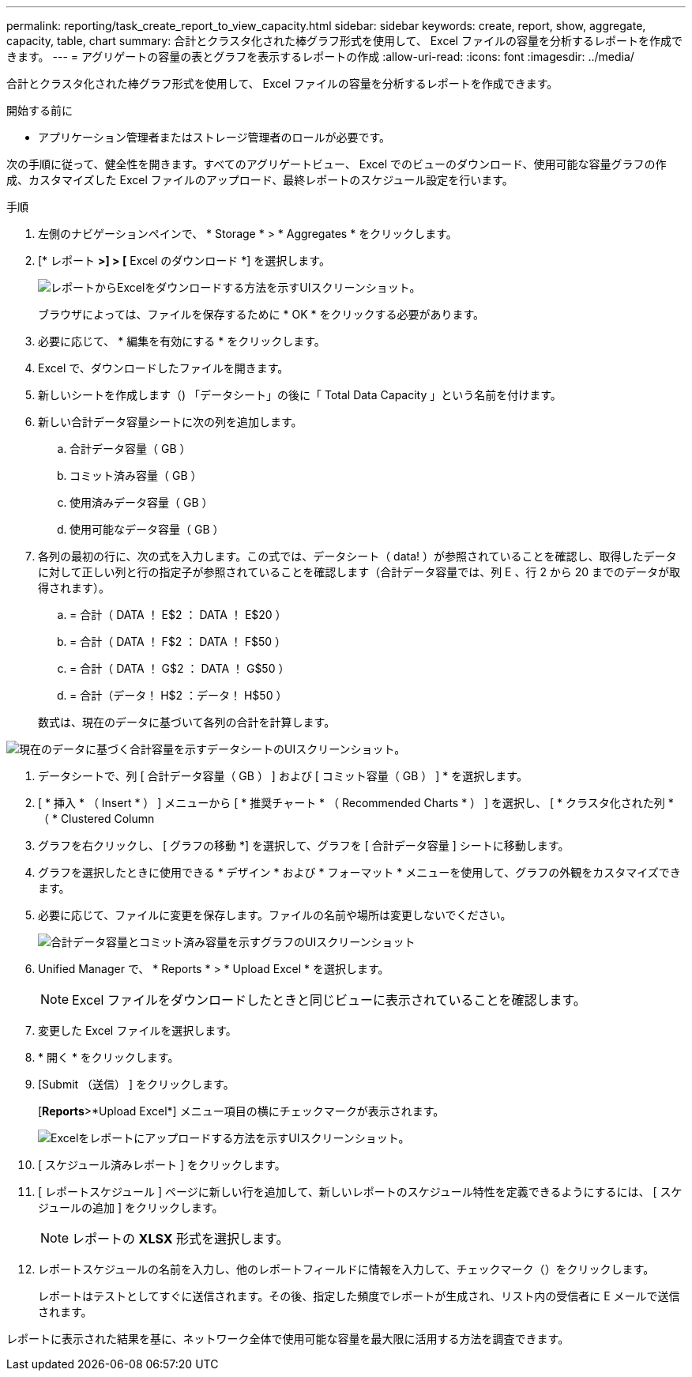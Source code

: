 ---
permalink: reporting/task_create_report_to_view_capacity.html 
sidebar: sidebar 
keywords: create, report, show, aggregate, capacity, table, chart 
summary: 合計とクラスタ化された棒グラフ形式を使用して、 Excel ファイルの容量を分析するレポートを作成できます。 
---
= アグリゲートの容量の表とグラフを表示するレポートの作成
:allow-uri-read: 
:icons: font
:imagesdir: ../media/


[role="lead"]
合計とクラスタ化された棒グラフ形式を使用して、 Excel ファイルの容量を分析するレポートを作成できます。

.開始する前に
* アプリケーション管理者またはストレージ管理者のロールが必要です。


次の手順に従って、健全性を開きます。すべてのアグリゲートビュー、 Excel でのビューのダウンロード、使用可能な容量グラフの作成、カスタマイズした Excel ファイルのアップロード、最終レポートのスケジュール設定を行います。

.手順
. 左側のナビゲーションペインで、 * Storage * > * Aggregates * をクリックします。
. [* レポート *>] > [* Excel のダウンロード *] を選択します。
+
image::../media/download_excel_menu.png[レポートからExcelをダウンロードする方法を示すUIスクリーンショット。]

+
ブラウザによっては、ファイルを保存するために * OK * をクリックする必要があります。

. 必要に応じて、 * 編集を有効にする * をクリックします。
. Excel で、ダウンロードしたファイルを開きます。
. 新しいシートを作成します（image:../media/excel_new_sheet_icon.png[""]) 「データシート」の後に「 Total Data Capacity 」という名前を付けます。
. 新しい合計データ容量シートに次の列を追加します。
+
.. 合計データ容量（ GB ）
.. コミット済み容量（ GB ）
.. 使用済みデータ容量（ GB ）
.. 使用可能なデータ容量（ GB ）


. 各列の最初の行に、次の式を入力します。この式では、データシート（ data! ）が参照されていることを確認し、取得したデータに対して正しい列と行の指定子が参照されていることを確認します（合計データ容量では、列 E 、行 2 から 20 までのデータが取得されます）。
+
.. = 合計（ DATA ！ E$2 ： DATA ！ E$20 ）
.. = 合計（ DATA ！ F$2 ： DATA ！ F$50 ）
.. = 合計（ DATA ！ G$2 ： DATA ！ G$50 ）
.. = 合計（データ！ H$2 ：データ！ H$50 ）


+
数式は、現在のデータに基づいて各列の合計を計算します。



image::../media/capacitysums.png[現在のデータに基づく合計容量を示すデータシートのUIスクリーンショット。]

. データシートで、列 [ 合計データ容量（ GB ） ] および [ コミット容量（ GB ） ] * を選択します。
. [ * 挿入 * （ Insert * ） ] メニューから [ * 推奨チャート * （ Recommended Charts * ） ] を選択し、 [ * クラスタ化された列 * （ * Clustered Column
. グラフを右クリックし、 [ グラフの移動 *] を選択して、グラフを [ 合計データ容量 ] シートに移動します。
. グラフを選択したときに使用できる * デザイン * および * フォーマット * メニューを使用して、グラフの外観をカスタマイズできます。
. 必要に応じて、ファイルに変更を保存します。ファイルの名前や場所は変更しないでください。
+
image::../media/cluster_column_chart_2.png[合計データ容量とコミット済み容量を示すグラフのUIスクリーンショット]

. Unified Manager で、 * Reports * > * Upload Excel * を選択します。
+
[NOTE]
====
Excel ファイルをダウンロードしたときと同じビューに表示されていることを確認します。

====
. 変更した Excel ファイルを選択します。
. * 開く * をクリックします。
. [Submit （送信） ] をクリックします。
+
[*Reports*>*Upload Excel*] メニュー項目の横にチェックマークが表示されます。

+
image::../media/upload_excel.png[Excelをレポートにアップロードする方法を示すUIスクリーンショット。]

. [ スケジュール済みレポート ] をクリックします。
. [ レポートスケジュール ] ページに新しい行を追加して、新しいレポートのスケジュール特性を定義できるようにするには、 [ スケジュールの追加 ] をクリックします。
+
[NOTE]
====
レポートの *XLSX* 形式を選択します。

====
. レポートスケジュールの名前を入力し、他のレポートフィールドに情報を入力して、チェックマーク（image:../media/blue_check.gif[""]）をクリックします。
+
レポートはテストとしてすぐに送信されます。その後、指定した頻度でレポートが生成され、リスト内の受信者に E メールで送信されます。



レポートに表示された結果を基に、ネットワーク全体で使用可能な容量を最大限に活用する方法を調査できます。
